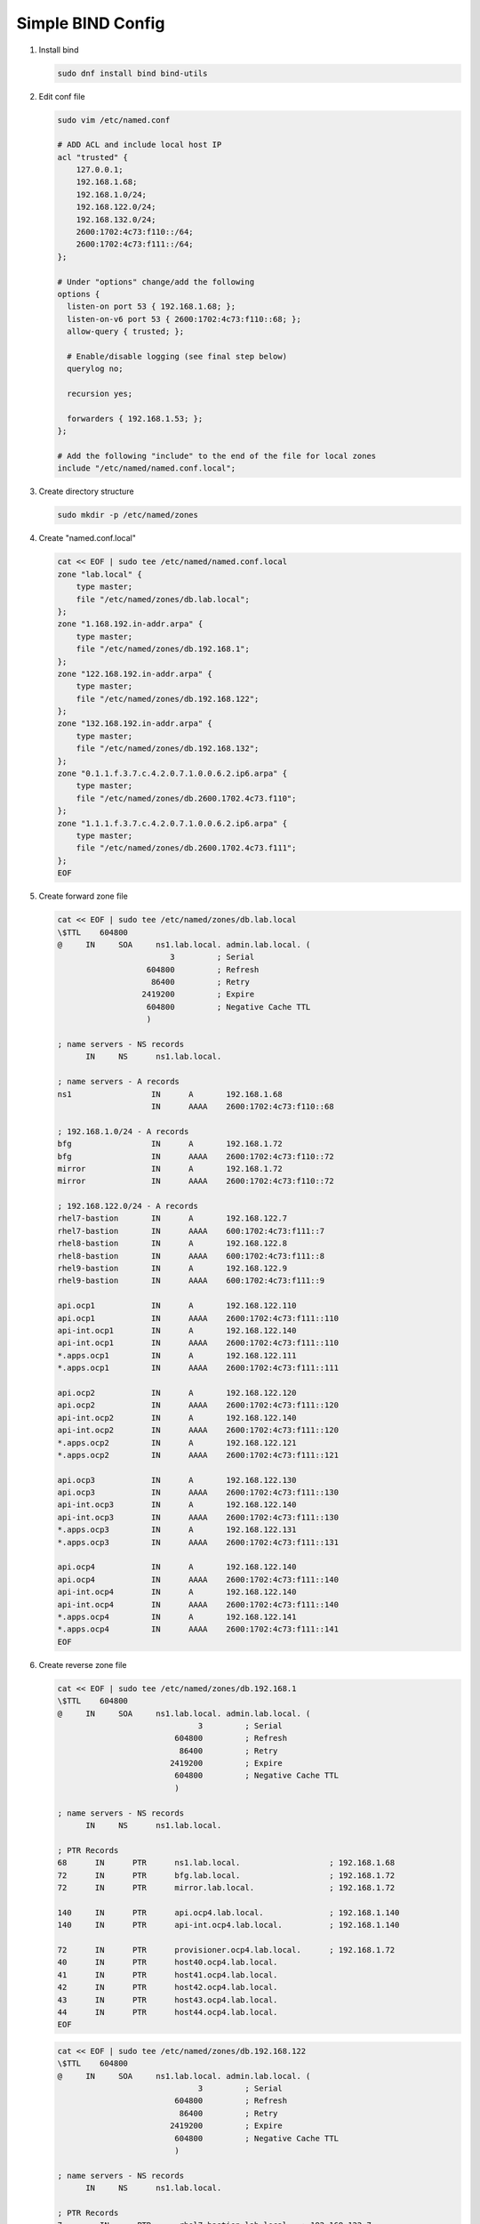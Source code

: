 Simple BIND Config
==================

#. Install bind

   .. code-block:: bash

      sudo dnf install bind bind-utils

#. Edit conf file

   .. code-block:: bash

      sudo vim /etc/named.conf

      # ADD ACL and include local host IP
      acl "trusted" {
          127.0.0.1;
          192.168.1.68;
          192.168.1.0/24;
          192.168.122.0/24;
          192.168.132.0/24;
          2600:1702:4c73:f110::/64;
          2600:1702:4c73:f111::/64;
      };

      # Under "options" change/add the following
      options {
        listen-on port 53 { 192.168.1.68; };
        listen-on-v6 port 53 { 2600:1702:4c73:f110::68; };
        allow-query { trusted; };

        # Enable/disable logging (see final step below)
        querylog no;

        recursion yes;

        forwarders { 192.168.1.53; };
      };

      # Add the following "include" to the end of the file for local zones
      include "/etc/named/named.conf.local";

#. Create directory structure

   .. code-block:: bash

      sudo mkdir -p /etc/named/zones

#. Create "named.conf.local"

   .. code-block:: bash

      cat << EOF | sudo tee /etc/named/named.conf.local
      zone "lab.local" {
          type master;
          file "/etc/named/zones/db.lab.local";
      };
      zone "1.168.192.in-addr.arpa" {
          type master;
          file "/etc/named/zones/db.192.168.1";
      };
      zone "122.168.192.in-addr.arpa" {
          type master;
          file "/etc/named/zones/db.192.168.122";
      };
      zone "132.168.192.in-addr.arpa" {
          type master;
          file "/etc/named/zones/db.192.168.132";
      };
      zone "0.1.1.f.3.7.c.4.2.0.7.1.0.0.6.2.ip6.arpa" {
          type master;
          file "/etc/named/zones/db.2600.1702.4c73.f110";
      };
      zone "1.1.1.f.3.7.c.4.2.0.7.1.0.0.6.2.ip6.arpa" {
          type master;
          file "/etc/named/zones/db.2600.1702.4c73.f111";
      };
      EOF

#. Create forward zone file

   .. code-block:: bash

      cat << EOF | sudo tee /etc/named/zones/db.lab.local
      \$TTL    604800
      @     IN     SOA     ns1.lab.local. admin.lab.local. (
                              3         ; Serial
                         604800         ; Refresh
                          86400         ; Retry
                        2419200         ; Expire
                         604800         ; Negative Cache TTL
                         )

      ; name servers - NS records
            IN     NS      ns1.lab.local.

      ; name servers - A records
      ns1                 IN      A       192.168.1.68
                          IN      AAAA    2600:1702:4c73:f110::68

      ; 192.168.1.0/24 - A records
      bfg                 IN      A       192.168.1.72
      bfg                 IN      AAAA    2600:1702:4c73:f110::72
      mirror              IN      A       192.168.1.72
      mirror              IN      AAAA    2600:1702:4c73:f110::72

      ; 192.168.122.0/24 - A records
      rhel7-bastion       IN      A       192.168.122.7
      rhel7-bastion       IN      AAAA    600:1702:4c73:f111::7
      rhel8-bastion       IN      A       192.168.122.8
      rhel8-bastion       IN      AAAA    600:1702:4c73:f111::8
      rhel9-bastion       IN      A       192.168.122.9
      rhel9-bastion       IN      AAAA    600:1702:4c73:f111::9

      api.ocp1            IN      A       192.168.122.110
      api.ocp1            IN      AAAA    2600:1702:4c73:f111::110
      api-int.ocp1        IN      A       192.168.122.140
      api-int.ocp1        IN      AAAA    2600:1702:4c73:f111::110
      *.apps.ocp1         IN      A       192.168.122.111
      *.apps.ocp1         IN      AAAA    2600:1702:4c73:f111::111

      api.ocp2            IN      A       192.168.122.120
      api.ocp2            IN      AAAA    2600:1702:4c73:f111::120
      api-int.ocp2        IN      A       192.168.122.140
      api-int.ocp2        IN      AAAA    2600:1702:4c73:f111::120
      *.apps.ocp2         IN      A       192.168.122.121
      *.apps.ocp2         IN      AAAA    2600:1702:4c73:f111::121

      api.ocp3            IN      A       192.168.122.130
      api.ocp3            IN      AAAA    2600:1702:4c73:f111::130
      api-int.ocp3        IN      A       192.168.122.140
      api-int.ocp3        IN      AAAA    2600:1702:4c73:f111::130
      *.apps.ocp3         IN      A       192.168.122.131
      *.apps.ocp3         IN      AAAA    2600:1702:4c73:f111::131

      api.ocp4            IN      A       192.168.122.140
      api.ocp4            IN      AAAA    2600:1702:4c73:f111::140
      api-int.ocp4        IN      A       192.168.122.140
      api-int.ocp4        IN      AAAA    2600:1702:4c73:f111::140
      *.apps.ocp4         IN      A       192.168.122.141
      *.apps.ocp4         IN      AAAA    2600:1702:4c73:f111::141
      EOF

#. Create reverse zone file

   .. code-block:: bash

      cat << EOF | sudo tee /etc/named/zones/db.192.168.1
      \$TTL    604800
      @     IN     SOA     ns1.lab.local. admin.lab.local. (
                                    3         ; Serial
                               604800         ; Refresh
                                86400         ; Retry
                              2419200         ; Expire
                               604800         ; Negative Cache TTL
                               )

      ; name servers - NS records
            IN     NS      ns1.lab.local.

      ; PTR Records
      68      IN      PTR      ns1.lab.local.                   ; 192.168.1.68
      72      IN      PTR      bfg.lab.local.                   ; 192.168.1.72
      72      IN      PTR      mirror.lab.local.                ; 192.168.1.72

      140     IN      PTR      api.ocp4.lab.local.              ; 192.168.1.140
      140     IN      PTR      api-int.ocp4.lab.local.          ; 192.168.1.140

      72      IN      PTR      provisioner.ocp4.lab.local.      ; 192.168.1.72
      40      IN      PTR      host40.ocp4.lab.local.
      41      IN      PTR      host41.ocp4.lab.local.
      42      IN      PTR      host42.ocp4.lab.local.
      43      IN      PTR      host43.ocp4.lab.local.
      44      IN      PTR      host44.ocp4.lab.local.
      EOF

   .. code-block:: bash

      cat << EOF | sudo tee /etc/named/zones/db.192.168.122
      \$TTL    604800
      @     IN     SOA     ns1.lab.local. admin.lab.local. (
                                    3         ; Serial
                               604800         ; Refresh
                                86400         ; Retry
                              2419200         ; Expire
                               604800         ; Negative Cache TTL
                               )

      ; name servers - NS records
            IN     NS      ns1.lab.local.

      ; PTR Records
      7        IN      PTR      rhel7-bastion.lab.local.  ; 192.168.122.7
      8        IN      PTR      rhel8-bastion.lab.local.  ; 192.168.122.8
      9        IN      PTR      rhel9-bastion.lab.local.  ; 192.168.122.9

      110      IN      PTR      api.ocp1.lab.local.       ; 192.168.122.110
      110      IN      PTR      api-int.ocp1.lab.local.   ; 192.168.122.110
      120      IN      PTR      api.ocp2.lab.local.       ; 192.168.122.120
      120      IN      PTR      api-int.ocp2.lab.local.   ; 192.168.122.120
      130      IN      PTR      api.ocp3.lab.local.       ; 192.168.122.130
      130      IN      PTR      api-int.ocp3.lab.local.   ; 192.168.122.130
      140      IN      PTR      api.ocp4.lab.local.       ; 192.168.122.140
      140      IN      PTR      api-int.ocp4.lab.local.   ; 192.168.122.140
      EOF

   .. code-block:: bash

      cat << EOF | sudo tee /etc/named/zones/db.192.168.132
      \$TTL    604800
      @     IN     SOA     ns1.lab.local. admin.lab.local. (
                                    3         ; Serial
                               604800         ; Refresh
                                86400         ; Retry
                              2419200         ; Expire
                               604800         ; Negative Cache TTL
                               )

      ; name servers - NS records
            IN     NS      ns1.lab.local.

      ; PTR Records
      7        IN      PTR      rhel7-bastion.lab.local.  ; 192.168.132.7
      8        IN      PTR      rhel8-bastion.lab.local.  ; 192.168.132.8
      9        IN      PTR      rhel9-bastion.lab.local.  ; 192.168.132.9

      110      IN      PTR      api.ocp1.lab.local.       ; 192.168.132.110
      110      IN      PTR      api-int.ocp1.lab.local.   ; 192.168.132.110
      120      IN      PTR      api.ocp2.lab.local.       ; 192.168.132.120
      120      IN      PTR      api-int.ocp2.lab.local.   ; 192.168.132.120
      130      IN      PTR      api.ocp3.lab.local.       ; 192.168.132.130
      130      IN      PTR      api-int.ocp3.lab.local.   ; 192.168.132.130
      140      IN      PTR      api.ocp4.lab.local.       ; 192.168.132.140
      140      IN      PTR      api-int.ocp4.lab.local.   ; 192.168.132.140
      EOF

   .. code-block:: bash

      cat << EOF | sudo tee /etc/named/zones/db.2600.1702.4c73.f110
      \$TTL    604800
      @     IN     SOA     ns1.lab.local. admin.lab.local. (
                                    3         ; Serial
                               604800         ; Refresh
                                86400         ; Retry
                              2419200         ; Expire
                               604800         ; Negative Cache TTL
                               )

      ; name servers - NS records
            IN     NS      ns1.lab.local.

      $ORIGIN 0.0.0.0.0.0.0.0.0.0.0.0

      ; PTR Records
      2.7.0.0  IN      PTR      ns1.lab.local.
      2.7.0.0  IN      PTR      bfg.lab.local.
      2.7.0.0  IN      PTR      mirror.lab.local.
      EOF

   .. code-block:: bash

      cat << EOF | sudo tee /etc/named/zones/db.2600.1702.4c73.f111
      \$TTL    604800
      @     IN     SOA     ns1.lab.local. admin.lab.local. (
                                    3         ; Serial
                               604800         ; Refresh
                                86400         ; Retry
                              2419200         ; Expire
                               604800         ; Negative Cache TTL
                               )

      ; name servers - NS records
            IN     NS      ns1.lab.local.

      $ORIGIN 0.0.0.0.0.0.0.0.0.0.0.0

      ; PTR Records
      7.0.0.0      IN      PTR      rhel7-bastion.lab.local.
      8.0.0.0      IN      PTR      rhel8-bastion.lab.local.
      9.0.0.0      IN      PTR      rhel9-bastion.lab.local.

      0.1.1.0      IN      PTR      api.ocp1.lab.local.
      0.1.1.0      IN      PTR      api-int.ocp1.lab.local.
      0.2.1.0      IN      PTR      api.ocp2.lab.local.
      0.2.1.0      IN      PTR      api-int.ocp2.lab.local.
      0.3.1.0      IN      PTR      api.ocp3.lab.local.
      0.3.1.0      IN      PTR      api-int.ocp3.lab.local.
      0.4.1.0      IN      PTR      api.ocp4.lab.local.
      0.4.1.0      IN      PTR      api-int.ocp4.lab.local.
      EOF

#. Start named

   .. code-block:: bash

      sudo systemctl enable --now named

#. Update firewall for port 53

   .. code-block:: bash

      sudo firewall-cmd --add-service=dns --permanent
      sudo firewall-cmd --reload
      sudo firewall-cmd --list-all

#. To enable logging edit "/etc/named.conf" and add the "logging" section.

   .. code-block:: bash

      logging {
              channel default_debug {
                      file "data/named.run";
                      severity dynamic;
              };
              channel queries_log {
                      file "/var/log/named.query";
                      print-time yes;
                      print-category no;
                      print-severity no;
                      severity info;
              };
              category queries { queries_log; };
      };

   .. important:: Update fcontext of /var/log/named.query".

      .. code-block:: bash

         sudo semanage fcontext -a -t named_log_t "/var/log/named.query"
         sudo restorecon -v /var/log/named.query
